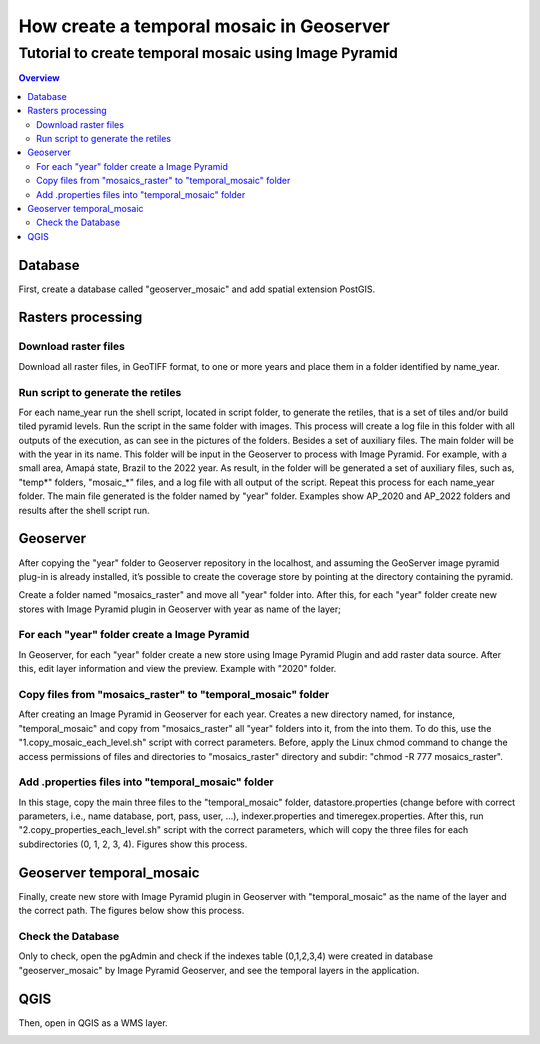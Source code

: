 """"""""""""""""""""""""""""""""""""""""""""""""""""""""""""""
How create a temporal mosaic in Geoserver
""""""""""""""""""""""""""""""""""""""""""""""""""""""""""""""
+++++++++++++++++++++++++++++++++++++++++++++++++++++++++++
Tutorial to create temporal mosaic using Image Pyramid
+++++++++++++++++++++++++++++++++++++++++++++++++++++++++++

.. contents:: Overview
   :depth: 3

============
Database
============

First, create a database called "geoserver_mosaic" and add spatial extension PostGIS.

.. image:: img/database.png
  :width: 700
  :alt: Database

.. image:: img/database_config.png
  :width: 700
  :alt: Database

====================
Rasters processing
====================

--------------------------------------------------------------------
Download raster files
--------------------------------------------------------------------

Download all raster files, in GeoTIFF format, to one or more years and place them in a folder identified by name_year.

.. image:: img/download_images1.png
  :width: 700
  :alt: folder

.. image:: img/download_images2.png
  :width: 700
  :alt: folder

--------------------------------------------------------------------
Run script to generate the retiles
--------------------------------------------------------------------

For each name_year run the shell script, located in script folder, to generate the retiles, that is a set of tiles and/or build tiled pyramid levels.
Run the script in the same folder with images. This process will create a log file in this folder with all outputs of the execution, as can see in the pictures of the folders. Besides a set of auxiliary files. The main folder will be with the year in its name.
This folder will be input in the Geoserver to process with Image Pyramid. For example, with a small area, Amapá state, Brazil to the 2022 year. As result, in the folder will be generated a set of auxiliary files, such as, "temp*" folders, "mosaic_*" files, and a log file with all output of the script. Repeat this process for each name_year folder. The main file generated is the folder named by "year" folder. Examples show AP_2020 and AP_2022 folders and results after the shell script run.

.. image:: img/folder_year3.png
  :width: 700
  :alt: folder

.. image:: img/folder_year1.png
  :width: 700
  :alt: folder

.. image:: img/folder_year2.png
  :width: 700
  :alt: folder

============
Geoserver
============

After copying the "year" folder to Geoserver repository in the localhost, and assuming the GeoServer image pyramid plug-in is already installed, it’s possible to create the coverage store by pointing at the directory containing the pyramid.

Create a folder named "mosaics_raster" and move all "year" folder into. After this, for each "year" folder create new stores with Image Pyramid plugin in Geoserver with year as name of the layer;

.. image:: img/geoserver_layer1.png
  :width: 700
  :alt: folder

.. image:: img/geoserver_layer2.png
  :width: 700
  :alt: folder

--------------------------------------------------------------------
For each "year" folder create a Image Pyramid
--------------------------------------------------------------------

In Geoserver, for each "year" folder create a new store using Image Pyramid Plugin and add raster data source. After this, edit layer information and view the preview. Example with "2020" folder.

.. image:: img/geoserver_addlayer1.png
  :width: 700
  :alt: Geoserver

.. image:: img/geoserver_addlayer2.png
  :width: 700
  :alt: Geoserver

.. image:: img/geoserver_addlayer3.png
  :width: 700
  :alt: Geoserver

.. image:: img/geoserver_addlayer4.png
  :width: 700
  :alt: Geoserver

.. image:: img/geoserver_addlayer5.png
  :width: 700
  :alt: Geoserver

.. image:: img/geoserver_addlayer6.png
  :width: 700
  :alt: Geoserver

.. image:: img/geoserver_addlayer7.png
  :width: 700
  :alt: Geoserver

.. image:: img/geoserver_addlayer8.png
  :width: 700
  :alt: Geoserver

.. image:: img/geoserver_addlayer9.png
  :width: 700
  :alt: Geoserver

--------------------------------------------------------------------
Copy files from "mosaics_raster" to "temporal_mosaic" folder
--------------------------------------------------------------------

After creating an Image Pyramid in Geoserver for each year. Creates a new directory named, for instance, "temporal_mosaic" and copy from  "mosaics_raster" all "year" folders into it, from the into them. To do this, use the  "1.copy_mosaic_each_level.sh" script with correct parameters. Before, apply the Linux chmod command to change the access permissions of files and directories to "mosaics_raster" directory and subdir: "chmod -R 777 mosaics_raster".

.. image:: img/pyramid_files1.png
  :width: 700
  :alt: Geoserver

.. image:: img/pyramid_files2.png
  :width: 700
  :alt: Geoserver

.. image:: img/pyramid_files3.png
  :width: 700
  :alt: Geoserver

--------------------------------------------------------------------
Add .properties files into "temporal_mosaic" folder
--------------------------------------------------------------------

In this stage, copy the main three files to the "temporal_mosaic" folder, datastore.properties (change before with correct parameters, i.e., name database, port, pass, user, ...), indexer.properties and timeregex.properties. After this, run  "2.copy_properties_each_level.sh" script with the correct parameters, which will copy the three files for each subdirectories (0, 1, 2, 3, 4).  Figures show this process.

.. image:: img/temporal_mosaic_folder1.png
  :width: 700
  :alt: Script

.. image:: img/temporal_mosaic_folder2.png
  :width: 700
  :alt: Folder

.. image:: img/temporal_mosaic_folder3.png
  :width: 700
  :alt: Script

.. image:: img/temporal_mosaic_folder4.png
  :width: 700
  :alt: Folder

====================================
Geoserver temporal_mosaic
====================================

Finally, create new store with Image Pyramid plugin in Geoserver with "temporal_mosaic" as the name of the layer and the correct path. The figures below show this process.

.. image:: img/temporal_mosaic_geo1.png
  :width: 700
  :alt: Geoserver

.. image:: img/temporal_mosaic_geo2.png
  :width: 700
  :alt: Geoserver

.. image:: img/temporal_mosaic_geo3.png
  :width: 700
  :alt: Geoserver

.. image:: img/temporal_mosaic_geo4.png
  :width: 700
  :alt: Geoserver

.. image:: img/temporal_mosaic_geo5.png
  :width: 700
  :alt: Geoserver

.. image:: img/temporal_mosaic_geo6.png
  :width: 700
  :alt: Geoserver

.. image:: img/temporal_mosaic_geo6a.png
  :width: 700
  :alt: Geoserver

.. image:: img/temporal_mosaic_geo7.png
  :width: 700
  :alt: Geoserver

.. image:: img/temporal_mosaic_geo8.png
  :width: 700
  :alt: Geoserver

.. image:: img/temporal_mosaic_geo9.png
  :width: 700
  :alt: Geoserver

.. image:: img/temporal_mosaic_geo10.png
  :width: 700
  :alt: Geoserver

.. image:: img/temporal_mosaic_geo16.png
  :width: 700
  :alt: Geoserver

.. image:: img/temporal_mosaic_geo17.png
  :width: 700
  :alt: Geoserver

.. image:: img/temporal_mosaic_geo18.png
  :width: 700
  :alt: Geoserver

.. image:: img/temporal_mosaic_geo19.png
  :width: 700
  :alt: Geoserver

---------------------
Check the Database
---------------------

Only to check, open the pgAdmin and check if the indexes table (0,1,2,3,4) were created in database "geoserver_mosaic" by Image Pyramid Geoserver, and see the temporal layers in the application.

.. image:: img/temporal_mosaic_geo11.png
  :width: 700
  :alt: Geoserver

.. image:: img/temporal_mosaic_geo12.png
  :width: 700
  :alt: Geoserver

.. image:: img/temporal_mosaic_geo14.png
  :width: 700
  :alt: Geoserver

.. image:: img/temporal_mosaic_geo15.png
  :width: 700
  :alt: Geoserver

============
QGIS
============

Then, open in QGIS as a WMS layer.

.. image:: img/qgis_wms.png
  :width: 700
  :alt: QGIS

.. image:: img/qgis_canvas.png
  :width: 700
  :alt: QGIS

.. image:: img/qgis_time.png
  :width: 700
  :alt: QGIS


